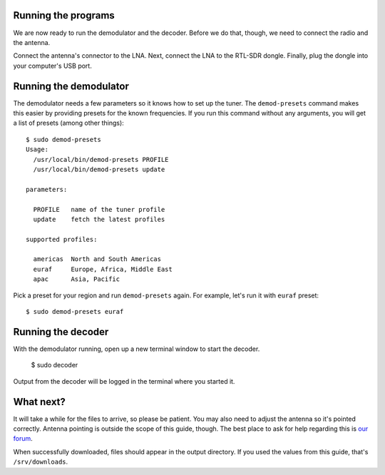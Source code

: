 Running the programs
--------------------

We are now ready to run the demodulator and the decoder. Before we do that,
though, we need to connect the radio and the antenna.

Connect the antenna's connector to the LNA. Next, connect the LNA to the
RTL-SDR dongle. Finally, plug the dongle into your computer's USB port.

Running the demodulator
-----------------------

The demodulator needs a few parameters so it knows how to set up the tuner. The
``demod-presets`` command makes this easier by providing presets for the known
frequencies. If you run this command without any arguments, you will get a list
of presets (among other things)::

    $ sudo demod-presets
    Usage:
      /usr/local/bin/demod-presets PROFILE
      /usr/local/bin/demod-presets update

    parameters:

      PROFILE   name of the tuner profile
      update    fetch the latest profiles

    supported profiles:

      americas  North and South Americas
      euraf     Europe, Africa, Middle East
      apac      Asia, Pacific

Pick a preset for your region and run ``demod-presets`` again. For example,
let's run it with ``euraf`` preset::

    $ sudo demod-presets euraf

.. image:: img/demod.jpg
    :alt: Image of the demodulator running with euraf preset

Running the decoder
-------------------

With the demodulator running, open up a new terminal window to start the
decoder.

    $ sudo decoder

Output from the decoder will be logged in the terminal where you started it.

What next?
----------

It will take a while for the files to arrive, so please be patient. You may
also need to adjust the antenna so it's pointed correctly. Antenna pointing is
outside the scope of this guide, though. The best place to ask for help
regarding this is `our forum <https://discuss.outernet.is/>`_.

When successfully downloaded, files should appear in the output directory. If
you used the values from this guide, that's ``/srv/downloads``.
